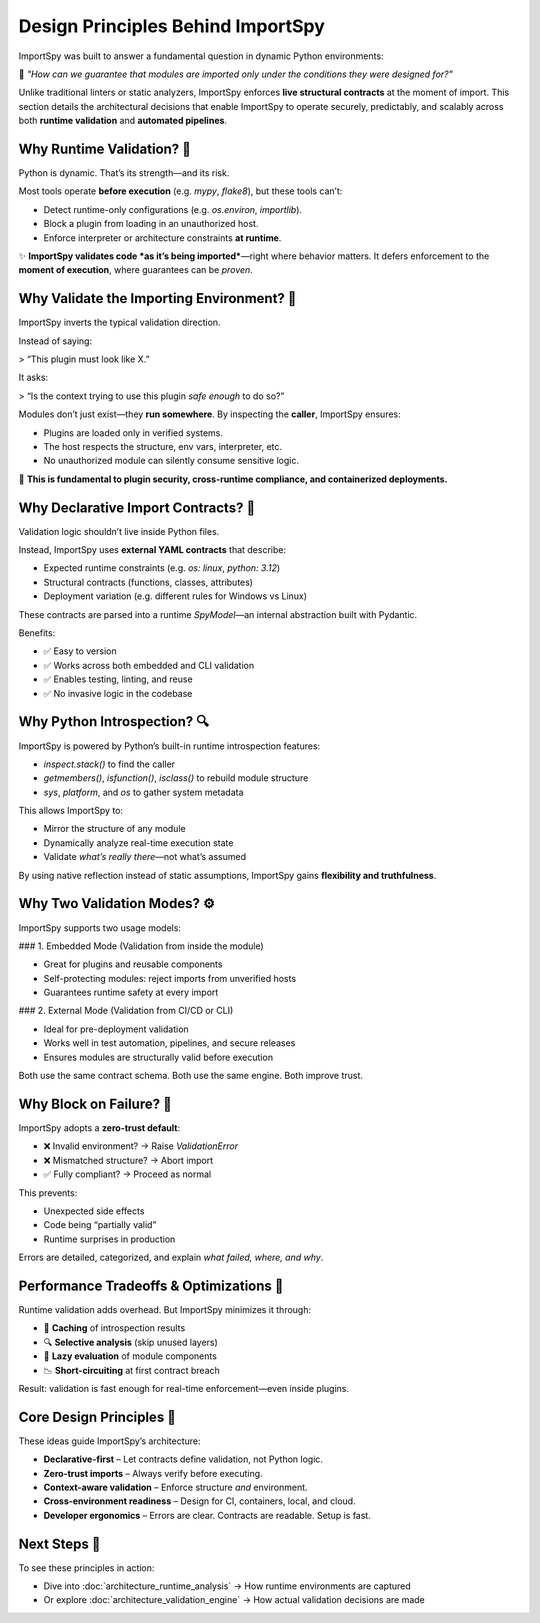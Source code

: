 Design Principles Behind ImportSpy
==================================

ImportSpy was built to answer a fundamental question in dynamic Python environments:

🔐 *"How can we guarantee that modules are imported only under the conditions they were designed for?"*

Unlike traditional linters or static analyzers, ImportSpy enforces **live structural contracts** at the moment of import. This section details the architectural decisions that enable ImportSpy to operate securely, predictably, and scalably across both **runtime validation** and **automated pipelines**.

Why Runtime Validation? 🧠
--------------------------

Python is dynamic. That’s its strength—and its risk.

Most tools operate **before execution** (e.g. `mypy`, `flake8`), but these tools can’t:

- Detect runtime-only configurations (e.g. `os.environ`, `importlib`).
- Block a plugin from loading in an unauthorized host.
- Enforce interpreter or architecture constraints **at runtime**.

✨ **ImportSpy validates code *as it’s being imported***—right where behavior matters.  
It defers enforcement to the **moment of execution**, where guarantees can be *proven*.

Why Validate the Importing Environment? 🔄
------------------------------------------

ImportSpy inverts the typical validation direction.

Instead of saying:

> “This plugin must look like X.”

It asks:

> “Is the context trying to use this plugin *safe enough* to do so?”

Modules don’t just exist—they **run somewhere**.  
By inspecting the **caller**, ImportSpy ensures:

- Plugins are loaded only in verified systems.
- The host respects the structure, env vars, interpreter, etc.
- No unauthorized module can silently consume sensitive logic.

📌 **This is fundamental to plugin security, cross-runtime compliance, and containerized deployments.**

Why Declarative Import Contracts? 📜
------------------------------------

Validation logic shouldn’t live inside Python files.

Instead, ImportSpy uses **external YAML contracts** that describe:

- Expected runtime constraints (e.g. `os: linux`, `python: 3.12`)
- Structural contracts (functions, classes, attributes)
- Deployment variation (e.g. different rules for Windows vs Linux)

These contracts are parsed into a runtime `SpyModel`—an internal abstraction built with Pydantic.

Benefits:

- ✅ Easy to version
- ✅ Works across both embedded and CLI validation
- ✅ Enables testing, linting, and reuse
- ✅ No invasive logic in the codebase

Why Python Introspection? 🔍
----------------------------

ImportSpy is powered by Python’s built-in runtime introspection features:

- `inspect.stack()` to find the caller
- `getmembers()`, `isfunction()`, `isclass()` to rebuild module structure
- `sys`, `platform`, and `os` to gather system metadata

This allows ImportSpy to:

- Mirror the structure of any module
- Dynamically analyze real-time execution state
- Validate *what’s really there*—not what’s assumed

By using native reflection instead of static assumptions, ImportSpy gains **flexibility and truthfulness**.

Why Two Validation Modes? ⚙️
-----------------------------

ImportSpy supports two usage models:

### 1. Embedded Mode (Validation from inside the module)

- Great for plugins and reusable components
- Self-protecting modules: reject imports from unverified hosts
- Guarantees runtime safety at every import

### 2. External Mode (Validation from CI/CD or CLI)

- Ideal for pre-deployment validation
- Works well in test automation, pipelines, and secure releases
- Ensures modules are structurally valid before execution

Both use the same contract schema.  
Both use the same engine.  
Both improve trust.

Why Block on Failure? 🚫
------------------------

ImportSpy adopts a **zero-trust default**:

- ❌ Invalid environment? → Raise `ValidationError`
- ❌ Mismatched structure? → Abort import
- ✅ Fully compliant? → Proceed as normal

This prevents:

- Unexpected side effects
- Code being “partially valid”
- Runtime surprises in production

Errors are detailed, categorized, and explain *what failed, where, and why*.

Performance Tradeoffs & Optimizations 🧮
----------------------------------------

Runtime validation adds overhead. But ImportSpy minimizes it through:

- 🧠 **Caching** of introspection results
- 🔍 **Selective analysis** (skip unused layers)
- 🧱 **Lazy evaluation** of module components
- 📉 **Short-circuiting** at first contract breach

Result: validation is fast enough for real-time enforcement—even inside plugins.

Core Design Principles 🧭
--------------------------

These ideas guide ImportSpy’s architecture:

- **Declarative-first** – Let contracts define validation, not Python logic.
- **Zero-trust imports** – Always verify before executing.
- **Context-aware validation** – Enforce structure *and* environment.
- **Cross-environment readiness** – Design for CI, containers, local, and cloud.
- **Developer ergonomics** – Errors are clear. Contracts are readable. Setup is fast.

Next Steps 🔬
-------------

To see these principles in action:

- Dive into :doc:`architecture_runtime_analysis` → How runtime environments are captured
- Or explore :doc:`architecture_validation_engine` → How actual validation decisions are made
